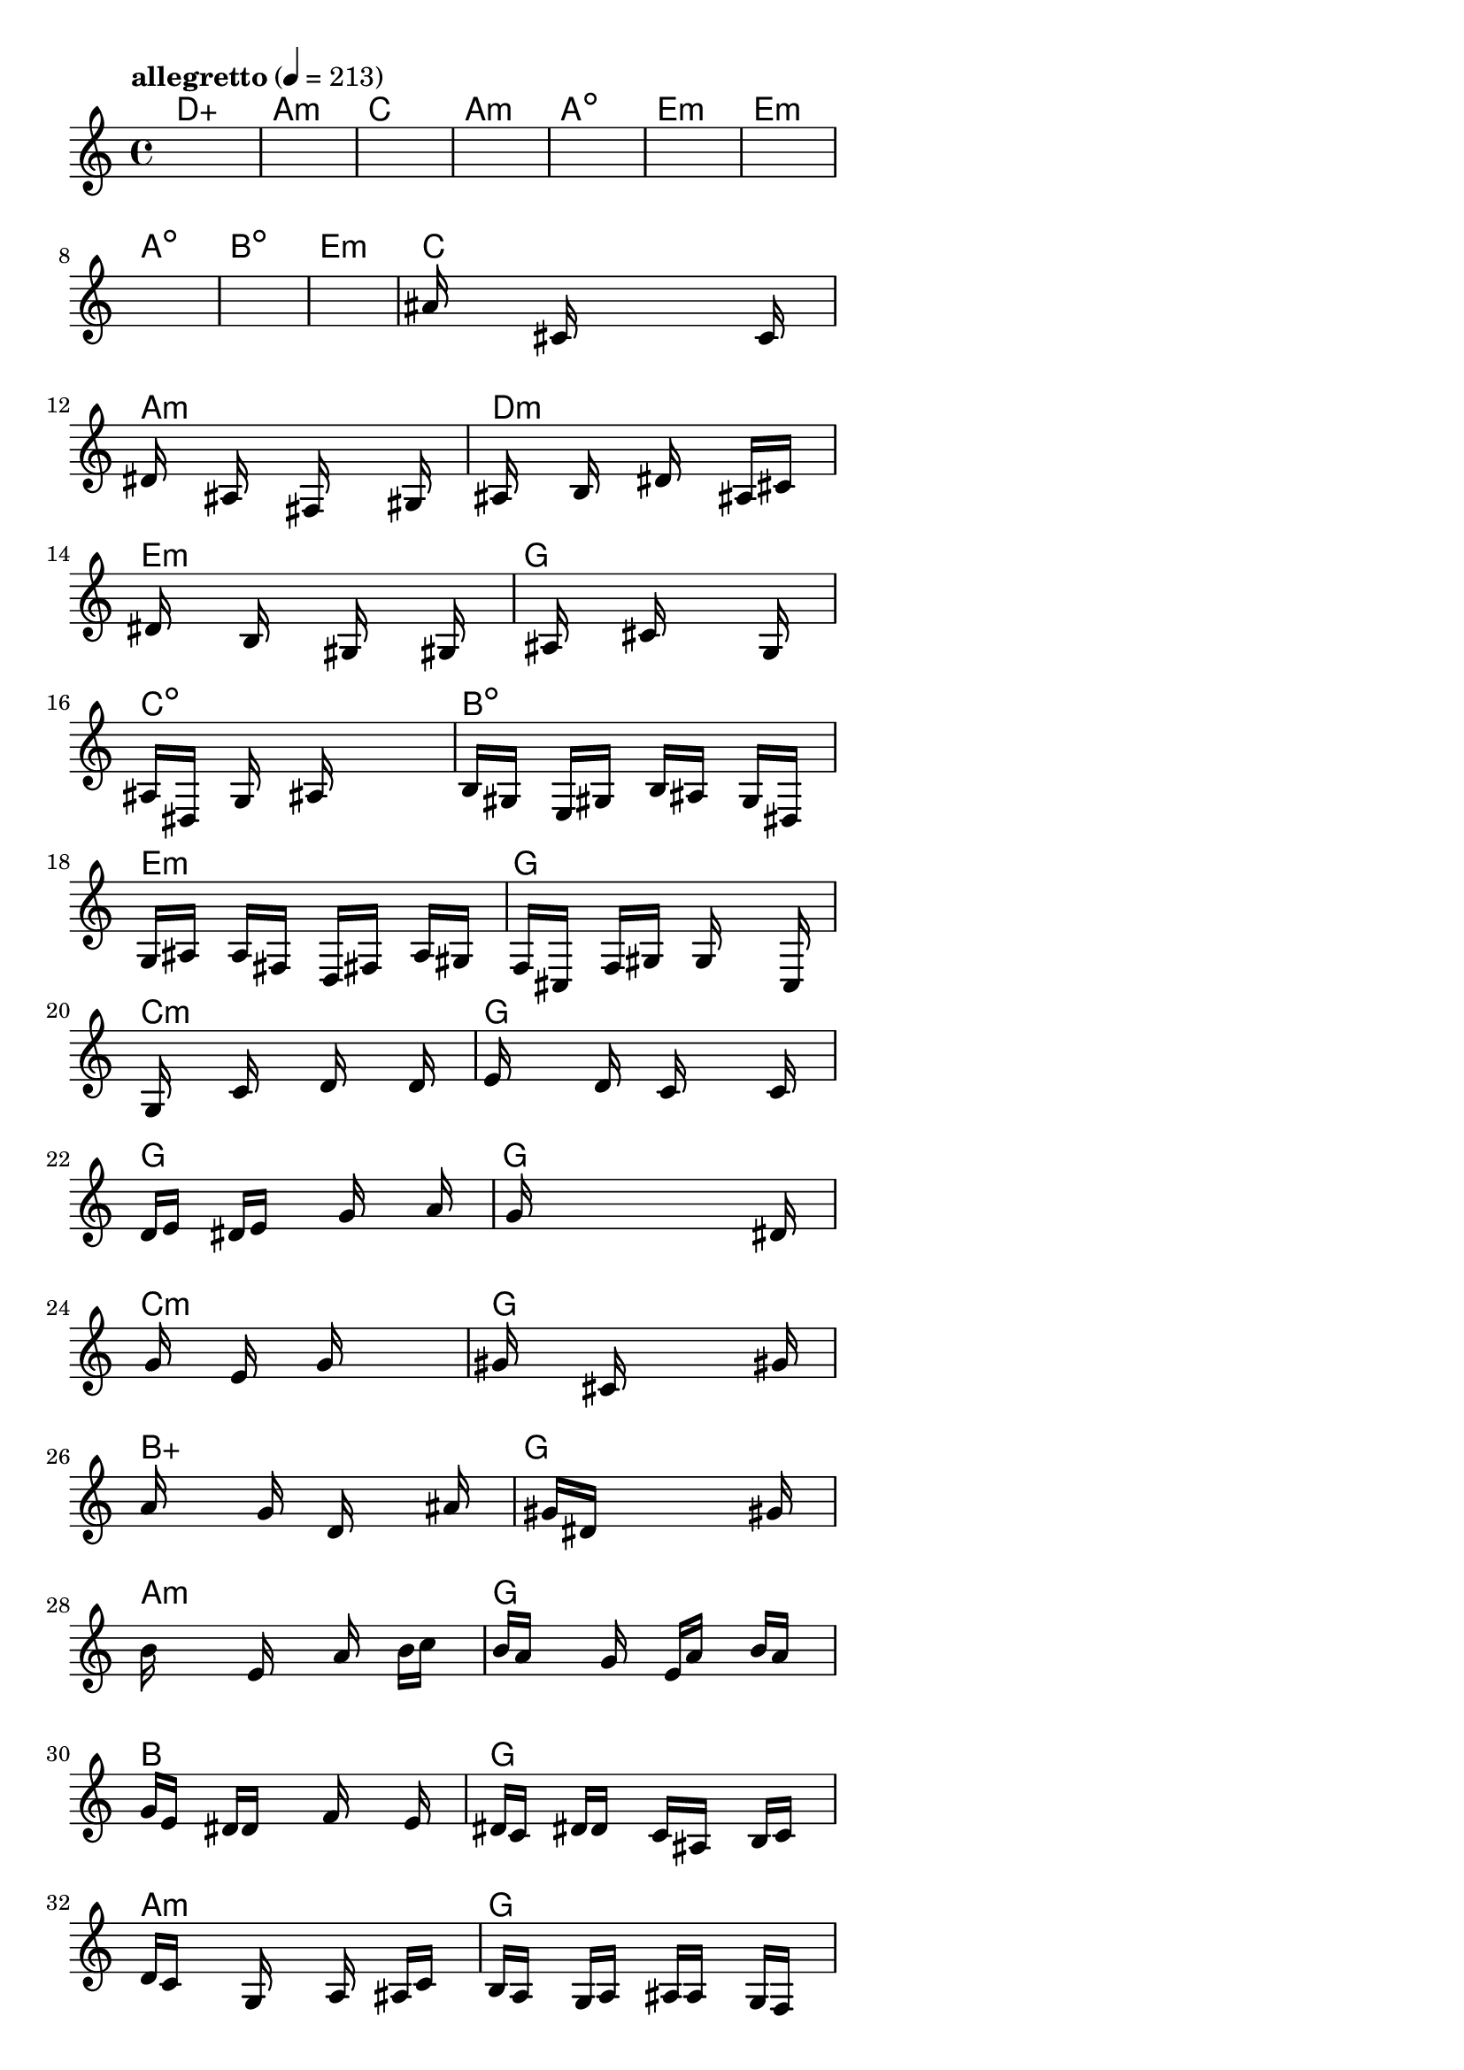 \version "2.18.2"

% GaConfiguration:
  % size: 30
  % crossover: 0.8
  % mutation: 0.5
  % iterations: 100
  % fittestAlwaysSurvives: true
  % maxResults: 100
  % fitnessThreshold: 0.8
  % generationThreshold: 0.7


melody = {
 \key c\major
 \time 4/4
 \tempo  "allegretto" 4 = 213
 s16 s16 s16 s16  s16 s16 s16 s16  s16 s16 s16 s16  s16 s16 s16 s16 |
 s16 s16 s16 s16  s16 s16 s16 s16  s16 s16 s16 s16  s16 s16 s16 s16 |
 s16 s16 s16 s16  s16 s16 s16 s16  s16 s16 s16 s16  s16 s16 s16 s16 |
 s16 s16 s16 s16  s16 s16 s16 s16  s16 s16 s16 s16  s16 s16 s16 s16 |

 s16 s16 s16 s16  s16 s16 s16 s16  s16 s16 s16 s16  s16 s16 s16 s16 |
 s16 s16 s16 s16  s16 s16 s16 s16  s16 s16 s16 s16  s16 s16 s16 s16 |
 s16 s16 s16 s16  s16 s16 s16 s16  s16 s16 s16 s16  s16 s16 s16 s16 |
 s16 s16 s16 s16  s16 s16 s16 s16  s16 s16 s16 s16  s16 s16 s16 s16 |

 s16 s16 s16 s16  s16 s16 s16 s16  s16 s16 s16 s16  s16 s16 s16 s16 |
 s16 s16 s16 s16  s16 s16 s16 s16  s16 s16 s16 s16  s16 s16 s16 s16 |
 ais'16 s16 s16 s16  s16 cis'16 s16 s16  s16 s16 s16 s16  s16 c'16 s16 s16 |
 dis'16 s16 s16 s16  ais16 s16 s16 s16  fis16 s16 s16 s16  s16 gis16 s16 s16 |

 ais16 s16 s16 s16  b16 s16 s16 s16  dis'16 s16 s16 s16  ais16 cis'16 s16 s16 |
 s16 dis'16 s16 s16  s16 b16 s16 s16  s16 gis16 s16 s16  s16 gis16 s16 s16 |
 s16 s16 s16 s16  ais16 s16 s16 s16  cis'16 s16 s16 s16  s16 g16 s16 s16 |
 ais16 dis16 s16 s16  g16 s16 s16 s16  ais16 s16 s16 s16  s16 s16 s16 s16 |

 b16 gis16 s16 s16  e16 gis16 s16 s16  b16 ais16 s16 s16  g16 dis16 s16 s16 |
 g16 ais16 s16 s16  a16 fis16 s16 s16  d16 fis16 s16 s16  a16 gis16 s16 s16 |
 f16 cis16 s16 s16  f16 gis16 s16 s16  g16 s16 s16 s16  s16 c16 s16 s16 |
 s16 g16 s16 s16  s16 c'16 s16 s16  s16 d'16 s16 s16  s16 d'16 s16 s16 |

 e'16 s16 s16 s16  s16 d'16 s16 s16  c'16 s16 s16 s16  s16 c'16 s16 s16 |
 d'16 e'16 s16 s16  dis'16 e'16 s16 s16  s16 g'16 s16 s16  s16 a'16 s16 s16 |
 s16 g'16 s16 s16  s16 s16 s16 s16  s16 s16 s16 s16  s16 dis'16 s16 s16 |
 s16 g'16 s16 s16  s16 e'16 s16 s16  s16 g'16 s16 s16  s16 s16 s16 s16 |

 gis'16 s16 s16 s16  s16 cis'16 s16 s16  s16 s16 s16 s16  s16 gis'16 s16 s16 |
 a'16 s16 s16 s16  s16 g'16 s16 s16  d'16 s16 s16 s16  s16 ais'16 s16 s16 |
 s16 s16 s16 s16  gis'16 dis'16 s16 s16  s16 s16 s16 s16  s16 gis'16 s16 s16 |
 b'16 s16 s16 s16  s16 e'16 s16 s16  s16 a'16 s16 s16  b'16 c''16 s16 s16 |

 b'16 a'16 s16 s16  s16 g'16 s16 s16  e'16 a'16 s16 s16  b'16 a'16 s16 s16 |
 g'16 e'16 s16 s16  dis'16 d'16 s16 s16  s16 f'16 s16 s16  s16 e'16 s16 s16 |
 dis'16 c'16 s16 s16  dis'16 d'16 s16 s16  c'16 ais16 s16 s16  b16 c'16 s16 s16 |
 d'16 c'16 s16 s16  s16 g16 s16 s16  s16 a16 s16 s16  ais16 c'16 s16 s16 |

 b16 a16 s16 s16  g16 a16 s16 s16  ais16 a16 s16 s16  g16 f16 s16 s16 |
 e16 f16 s16 s16  s16 g16 s16 s16  a16 g16 s16 s16  f16 e16 s16 s16 |
 dis16 d16 s16 s16  c16 d16 s16 s16  dis16 cis16 s16 s16  c16 cis16 s16 s16 |
 s16 e16 s16 s16  s16 s16 s16 s16  s16 c16 s16 s16  cis16 dis16 s16 s16 |

 e16 fis16 s16 s16  g16 a16 s16 s16  ais16 c'16 s16 s16  g16 a16 s16 s16 |
 ais16 c'16 s16 s16  dis'16 e'16 s16 s16  dis'16 c'16 s16 s16  cis'16 e'16 s16 s16 |
 fis'16 g'16 s16 s16  ais'16 ais'16 s16 s16  s16 g'16 s16 s16  ais'16 g'16 s16 s16 |
 fis'16 g'16 s16 s16  s16 e'16 s16 s16  g'16 e'16 s16 s16  d'16 fis'16 s16 s16 |

 s16 c'16 s16 s16  fis'16 dis'16 s16 s16  c'16 dis'16 s16 s16  e'16 cis'16 s16 s16 |
 c'16 a16 s16 s16  c'16 ais16 s16 s16  a16 a16 s16 s16  g16 g16 s16 s16 |
 s16 e16 s16 s16  dis16 c16 s16 s16  s16 s16 s16 s16  s16 s16 s16 s16 |
 s16 s16 s16 s16  s16 s16 s16 s16  s16 s16 s16 s16  s16 s16 s16 s16 |

 s16 s16 s16 s16  s16 s16 s16 s16  s16 s16 s16 s16  s16 s16 s16 s16 |
 s16 s16 s16 s16  s16 s16 s16 s16  s16 s16 s16 s16  s16 s16 s16 s16 |
 s16 s16 s16 s16  s16 s16 s16 s16  s16 s16 s16 s16  s16 s16 s16 s16 |
 s16 s16 s16 s16  s16 s16 s16 s16  s16 s16 s16 s16  s16 s16 s16 s16 |

}

lead = \chordmode {
% chord: Daug, fitness: 0.5, complexity: 0.16666666666666666, execution time: 155ms
 d1:aug |
% chord: Amin(#11b9), fitness: 0.5, complexity: 0.8666666666666667, execution time: 42ms
 a1:m |
% chord: C(b13), fitness: 0.5, complexity: 0.8666666666666667, execution time: 36ms
 c1: |
% chord: Amin, fitness: 0.8645833333333334, complexity: 0.11666666666666665, execution time: 57ms
 a1:m |

% chord: Adim, fitness: 0.5, complexity: 0.11666666666666665, execution time: 30ms
 a1:dim |
% chord: Emin, fitness: 0.7777777777777778, complexity: 0.11666666666666665, execution time: 37ms
 e1:m |
% chord: Emin(#9), fitness: 0.8472222222222222, complexity: 0.8666666666666667, execution time: 41ms
 e1:m |
% chord: Adim(#9b13#11), fitness: 0.7604166666666666, complexity: 0.8666666666666667, execution time: 30ms
 a1:dim |

% chord: Bdim(b9), fitness: 0.8298611111111112, complexity: 0.8666666666666667, execution time: 33ms
 b1:dim |
% chord: Emin(#11), fitness: 0.7951388888888888, complexity: 0.8666666666666667, execution time: 26ms
 e1:m |
% chord: C, fitness: 0.8055555555555557, complexity: 0.11666666666666665, execution time: 29ms
 c1: |
% chord: Amin(#11), fitness: 0.75390625, complexity: 0.8666666666666667, execution time: 43ms
 a1:m |

% chord: Dmin(#9), fitness: 0.8472222222222222, complexity: 0.8666666666666667, execution time: 25ms
 d1:m |
% chord: Emin(#11), fitness: 0.661892361111111, complexity: 0.8666666666666667, execution time: 29ms
 e1:m |
% chord: G, fitness: 0.8302951388888888, complexity: 0.11666666666666665, execution time: 30ms
 g1: |
% chord: Cdim, fitness: 0.8802083333333334, complexity: 0.11666666666666665, execution time: 32ms
 c1:dim |

% chord: Bdim(#11), fitness: 0.7886284722222223, complexity: 0.8666666666666667, execution time: 30ms
 b1:dim |
% chord: Emin, fitness: 0.75, complexity: 0.11666666666666665, execution time: 36ms
 e1:m |
% chord: G, fitness: 0.796875, complexity: 0.11666666666666665, execution time: 38ms
 g1: |
% chord: Cmin(b9#9), fitness: 0.8567708333333334, complexity: 0.8666666666666667, execution time: 47ms
 c1:m |

% chord: G, fitness: 0.765625, complexity: 0.11666666666666665, execution time: 37ms
 g1: |
% chord: G(b9), fitness: 0.6744791666666666, complexity: 0.8666666666666667, execution time: 42ms
 g1: |
% chord: G, fitness: 0.7282986111111112, complexity: 0.11666666666666665, execution time: 51ms
 g1: |
% chord: Cmin(#11b9#9), fitness: 0.7569444444444443, complexity: 0.8666666666666667, execution time: 31ms
 c1:m |

% chord: G, fitness: 0.7213541666666666, complexity: 0.11666666666666665, execution time: 44ms
 g1: |
% chord: Baug(#9), fitness: 0.7955729166666666, complexity: 0.8666666666666667, execution time: 37ms
 b1:aug |
% chord: G(#11), fitness: 0.8546006944444445, complexity: 0.8666666666666667, execution time: 41ms
 g1: |
% chord: Amin(b9), fitness: 0.7647569444444445, complexity: 0.8666666666666667, execution time: 34ms
 a1:m |

% chord: G, fitness: 0.69140625, complexity: 0.11666666666666665, execution time: 38ms
 g1: |
% chord: B(b13#9), fitness: 0.7122395833333334, complexity: 0.8666666666666667, execution time: 42ms
 b1: |
% chord: G(b13#11#9), fitness: 0.7261284722222223, complexity: 0.8666666666666667, execution time: 42ms
 g1: |
% chord: Amin, fitness: 0.6158854166666666, complexity: 0.11666666666666665, execution time: 40ms
 a1:m |

% chord: G, fitness: 0.81640625, complexity: 0.11666666666666665, execution time: 39ms
 g1: |
% chord: Gmin, fitness: 0.69140625, complexity: 0.11666666666666665, execution time: 45ms
 g1:m |
% chord: Daug(#11b9b13), fitness: 0.7799479166666666, complexity: 0.9166666666666666, execution time: 49ms
 d1:aug |
% chord: Amin, fitness: 0.7643229166666666, complexity: 0.11666666666666665, execution time: 50ms
 a1:m |

% chord: Emin(#9b9), fitness: 0.6497395833333334, complexity: 0.8666666666666667, execution time: 41ms
 e1:m |
% chord: G, fitness: 0.8216145833333334, complexity: 0.11666666666666665, execution time: 42ms
 g1: |
% chord: G, fitness: 0.8216145833333334, complexity: 0.11666666666666665, execution time: 4ms
 g1: |
% chord: Amin, fitness: 0.8216145833333334, complexity: 0.11666666666666665, execution time: 35ms
 a1:m |

% chord: Emin(#11), fitness: 0.7782118055555555, complexity: 0.8666666666666667, execution time: 37ms
 e1:m |
% chord: G, fitness: 0.8463541666666666, complexity: 0.11666666666666665, execution time: 38ms
 g1: |
% chord: Emin, fitness: 0.8463541666666666, complexity: 0.11666666666666665, execution time: 4ms
 e1:m |
% chord: Amin, fitness: 0.7734375, complexity: 0.11666666666666665, execution time: 36ms
 a1:m |

% chord: C(b13), fitness: 0.7352430555555555, complexity: 0.8666666666666667, execution time: 38ms
 c1: |
% chord: -, fitness: -, complexity: -, execution time: -
 s1 |
% chord: -, fitness: -, complexity: -, execution time: -
 s1 |
% chord: -, fitness: -, complexity: -, execution time: -
 s1 |

}

% avg execution time: 36.729166666666664ms
% avg chord complexity: 0.45520833333333366
% avg fitness value: 0.7414279513888888

\score {
 <<
  \new ChordNames \lead
  \new Staff \melody
 >>
 \midi { }
 \layout {
  indent = #0
  line-width = #110
  \context {
    \Score
    \override SpacingSpanner.uniform-stretching = ##t
    \accidentalStyle forget    }
 }
}